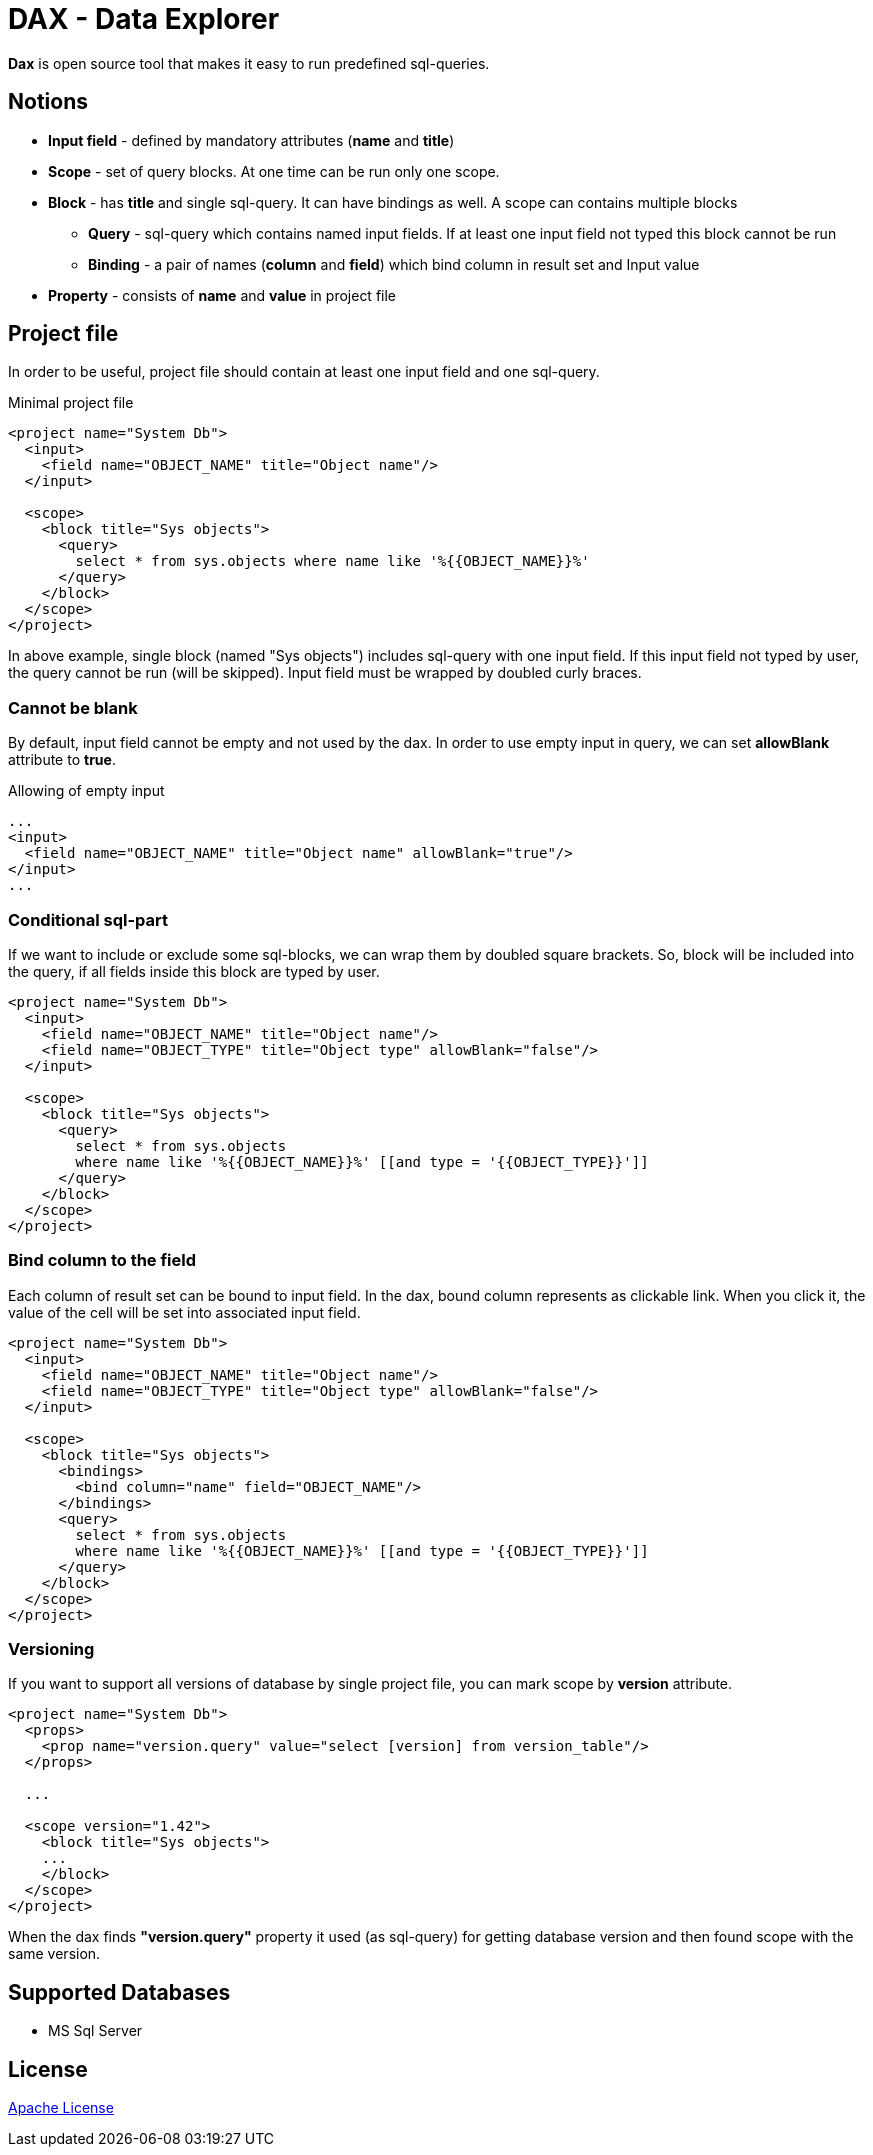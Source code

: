 = DAX - Data Explorer

*Dax* is open source tool that makes it easy to run predefined sql-queries.

== Notions
* *Input field* - defined by mandatory attributes (*name* and *title*)
* *Scope* - set of query blocks. At one time can be run only one scope.
* *Block* - has *title* and single sql-query. It can have bindings as well. A scope can contains multiple blocks 
** *Query* - sql-query which contains named input fields. If at least one input field not typed this block cannot be run
** *Binding* - a pair of names (*column* and *field*) which bind column in result set and Input value
* *Property* - consists of *name* and *value* in project file

== Project file
In order to be useful, project file should contain at least one input field and one sql-query.

.Minimal project file
[source,xml]
----
<project name="System Db">
  <input>
    <field name="OBJECT_NAME" title="Object name"/>
  </input>

  <scope>
    <block title="Sys objects">
      <query>
        select * from sys.objects where name like '%{{OBJECT_NAME}}%'
      </query>
    </block>
  </scope>
</project>
----

In above example, single block (named "Sys objects") includes sql-query with one input field. If this input field not typed by user, the query cannot be run (will be skipped). Input field must be wrapped by doubled curly braces.

=== Cannot be blank
By default, input field cannot be empty and not used by the dax. In order to use empty input in query, we can set *allowBlank* attribute to *true*.

.Allowing of empty input
[source,xml]
----
...
<input>
  <field name="OBJECT_NAME" title="Object name" allowBlank="true"/>
</input>
...
----

=== Conditional sql-part
If we want to include or exclude some sql-blocks, we can wrap them by doubled square brackets. So, block will be included into the query, if all fields inside this block are typed by user.

[source,xml]
----
<project name="System Db">
  <input>
    <field name="OBJECT_NAME" title="Object name"/>
    <field name="OBJECT_TYPE" title="Object type" allowBlank="false"/>
  </input>

  <scope>
    <block title="Sys objects">
      <query>
        select * from sys.objects
        where name like '%{{OBJECT_NAME}}%' [[and type = '{{OBJECT_TYPE}}']]
      </query>
    </block>
  </scope>
</project>
----


=== Bind column to the field
Each column of result set can be bound to input field. In the dax, bound column represents as clickable link. When you click it, the value of the cell will be set into associated input field.

[source,xml]
----
<project name="System Db">
  <input>
    <field name="OBJECT_NAME" title="Object name"/>
    <field name="OBJECT_TYPE" title="Object type" allowBlank="false"/>
  </input>

  <scope>
    <block title="Sys objects">
      <bindings>
        <bind column="name" field="OBJECT_NAME"/>
      </bindings>
      <query>
        select * from sys.objects
        where name like '%{{OBJECT_NAME}}%' [[and type = '{{OBJECT_TYPE}}']]
      </query>
    </block>
  </scope>
</project>
----


=== Versioning
If you want to support all versions of database by single project file, you can mark scope by *version* attribute. 

[source,xml]
----
<project name="System Db">
  <props>
    <prop name="version.query" value="select [version] from version_table"/>
  </props>

  ...  

  <scope version="1.42">
    <block title="Sys objects">
    ...
    </block>
  </scope>
</project>
----

When the dax finds *"version.query"* property it used (as sql-query) for getting database version and then found scope with the same version.

== Supported Databases
* MS Sql Server

== License
link:http://www.apache.org/licenses/LICENSE-2.0[Apache License]
